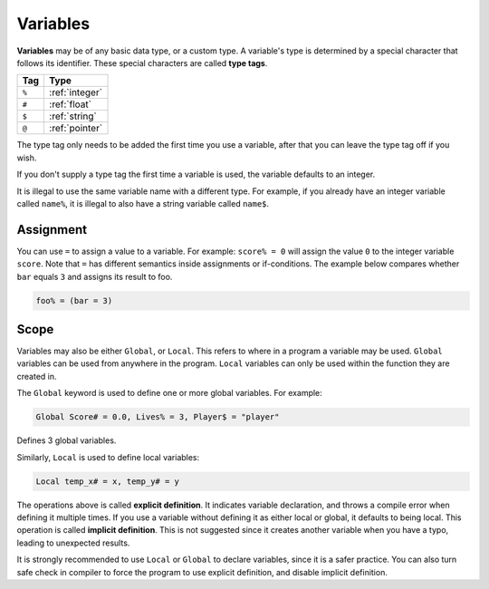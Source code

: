 Variables
===============

**Variables** may be of any basic data type, or a custom type. A variable's type is determined by a special character that follows its identifier. These special characters are called **type tags**.

+-----+----------------+
| Tag |      Type      |
+=====+================+
|``%``| :ref:`integer` |
+-----+----------------+
|``#``| :ref:`float`   |
+-----+----------------+
|``$``|  :ref:`string` |
+-----+----------------+
|``@``| :ref:`pointer` |
+-----+----------------+

The type tag only needs to be added the first time you use a variable, after that you can leave the type tag off if you wish.

If you don't supply a type tag the first time a variable is used, the variable defaults to an integer.

It is illegal to use the same variable name with a different type. For example, if you already have an integer variable called ``name%``, it is illegal to also have a string variable called ``name$``.

Assignment
-------------

You can use ``=`` to assign a value to a variable. For example: ``score% = 0`` will assign the value ``0`` to the integer variable ``score``. Note that ``=`` has different semantics inside assignments or if-conditions. The example below compares whether ``bar`` equals ``3`` and assigns its result to foo.

.. code-block:: ziyue4d

    foo% = (bar = 3)

Scope
-------------

Variables may also be either ``Global``, or ``Local``. This refers to where in a program a variable may be used. ``Global`` variables can be used from anywhere in the program. ``Local`` variables can only be used within the function they are created in.

The ``Global`` keyword is used to define one or more global variables. For example: 

.. code-block:: ziyue4d

    Global Score# = 0.0, Lives% = 3, Player$ = "player"

Defines 3 global variables.

Similarly, ``Local`` is used to define local variables: 

.. code-block:: ziyue4d

    Local temp_x# = x, temp_y# = y

The operations above is called **explicit definition**. It indicates variable declaration, and throws a compile error when defining it multiple times. If you use a variable without defining it as either local or global, it defaults to being local. This operation is called **implicit definition**. This is not suggested since it creates another variable when you have a typo, leading to unexpected results.

It is strongly recommended to use ``Local`` or ``Global`` to declare variables, since it is a safer practice. You can also turn safe check in compiler to force the program to use explicit definition, and disable implicit definition.